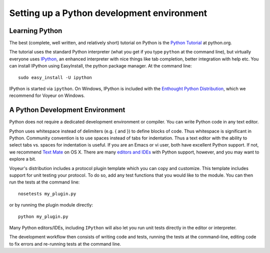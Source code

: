 ===========================================
Setting up a Python development environment
===========================================


Learning Python
===============

The best (complete, well written, and relatively short) tutorial on Python is the 
`Python Tutorial <http://docs.python.org/tutorial/index.html>`_ at python.org.

The tutorial uses the standard Python interpreter (what you get if you type ``python`` at the command line), but virtually everyone uses 
`IPython <http://ipython.scipy.org>`_, an enhanced interpreter with nice things like tab completion, better integration with help etc. You can install IPython using EasyInstall, the python package manager. At the command line::

    sudo easy_install -U ipython

IPython is started via ``ipython``. On Windows, IPython is included with the `Enthought Python Distribution <http://www.enthought.com/products/getepd.php>`_, which we recommend for Voyeur on Windows.

A Python Development Environment
================================

Python does not require a dedicated development environment or compiler. You can write Python code in any text editor.

Python uses whitespace instead of delimiters (e.g. { and }) to define blocks of code. Thus whitespace is significant in Python. Community convention is to use spaces instead of tabs for indentation. Thus a text editor with the ability to select tabs vs. spaces for indentation is useful. If you are an Emacs or vi user, both have excellent Python support. If not, we recommend 
`Text Mate <http://macromates.com/>`_ on OS X. There are many 
`editors and IDEs <http://wiki.python.org/moin/PythonEditors>`_ with Python support, however, and you may want to explore a bit.

Voyeur's distribution includes a protocol plugin template which you can copy and customize. This template includes support for unit testing your protocol. To do so, add any test functions that you would like to the module. You can then run the tests at the command line::

    nosetests my_plugin.py

or by running the plugin module directly::
    
    python my_plugin.py

Many Python editors/IDEs, including ``IPython`` will also let you run unit tests directly in the editor or interpreter.

The development workflow then consists of writing code and tests, running the tests at the command-line, editing code to fix errors and re-running tests at the command line.
